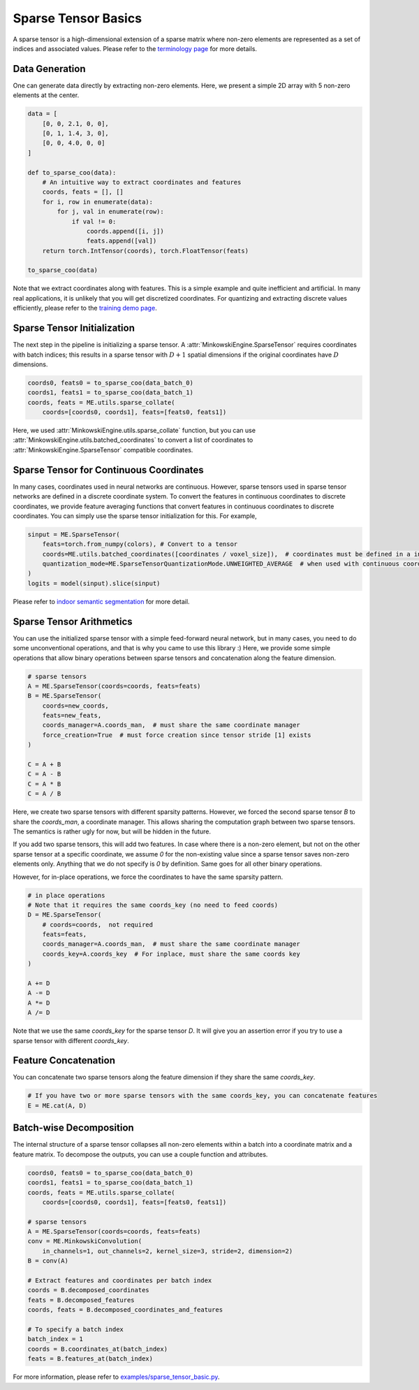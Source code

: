 Sparse Tensor Basics
====================

A sparse tensor is a high-dimensional extension of a sparse matrix where non-zero elements are represented as a set of indices and associated values. Please refer to the `terminology page <https://nvidia.github.io/MinkowskiEngine/terminology.html>`_ for more details.


Data Generation
---------------

One can generate data directly by extracting non-zero elements. Here, we present a simple 2D array with 5 non-zero elements at the center.

.. code-block:: python

   data = [
       [0, 0, 2.1, 0, 0],
       [0, 1, 1.4, 3, 0],
       [0, 0, 4.0, 0, 0]
   ]

   def to_sparse_coo(data):
       # An intuitive way to extract coordinates and features
       coords, feats = [], []
       for i, row in enumerate(data):
           for j, val in enumerate(row):
               if val != 0:
                   coords.append([i, j])
                   feats.append([val])
       return torch.IntTensor(coords), torch.FloatTensor(feats)

   to_sparse_coo(data)


Note that we extract coordinates along with features. This is a simple example and quite inefficient and artificial. In many real applications, it is unlikely that you will get discretized coordinates. For quantizing and extracting discrete values efficiently, please refer to the `training demo page <https://nvidia.github.io/MinkowskiEngine/demo/training.html>`_.


Sparse Tensor Initialization
----------------------------

The next step in the pipeline is initializing a sparse tensor. A :attr:`MinkowskiEngine.SparseTensor` requires coordinates with batch indices; this results in a sparse tensor with :math:`D+1` spatial dimensions if the original coordinates have :math:`D` dimensions.

.. code-block:: python

   coords0, feats0 = to_sparse_coo(data_batch_0)
   coords1, feats1 = to_sparse_coo(data_batch_1)
   coords, feats = ME.utils.sparse_collate(
       coords=[coords0, coords1], feats=[feats0, feats1])


Here, we used :attr:`MinkowskiEngine.utils.sparse_collate` function, but you can use :attr:`MinkowskiEngine.utils.batched_coordinates` to convert a list of coordinates to :attr:`MinkowskiEngine.SparseTensor` compatible coordinates.


Sparse Tensor for Continuous Coordinates
----------------------------------------

In many cases, coordinates used in neural networks are continuous.
However, sparse tensors used in sparse tensor networks are defined in a discrete coordinate system.
To convert the features in continuous coordinates to discrete coordinates, we provide feature averaging functions that convert features in continuous coordinates to discrete coordinates.
You can simply use the sparse tensor initialization for this. For example,

.. code-block:: python

   sinput = ME.SparseTensor(
       feats=torch.from_numpy(colors), # Convert to a tensor
       coords=ME.utils.batched_coordinates([coordinates / voxel_size]),  # coordinates must be defined in a integer grid. If the scale
       quantization_mode=ME.SparseTensorQuantizationMode.UNWEIGHTED_AVERAGE  # when used with continuous coordinates, average features in the same coordinate
   )
   logits = model(sinput).slice(sinput)


Please refer to `indoor semantic segmentation <https://github.com/NVIDIA/MinkowskiEngine/blob/master/examples/indoor.py>`_ for more detail.


Sparse Tensor Arithmetics
-------------------------

You can use the initialized sparse tensor with a simple feed-forward neural network, but in many cases, you need to do some unconventional operations, and that is why you came to use this library :) Here, we provide some simple operations that allow binary operations between sparse tensors and concatenation along the feature dimension.

.. code-block:: python

   # sparse tensors
   A = ME.SparseTensor(coords=coords, feats=feats)
   B = ME.SparseTensor(
       coords=new_coords,
       feats=new_feats,
       coords_manager=A.coords_man,  # must share the same coordinate manager
       force_creation=True  # must force creation since tensor stride [1] exists
   )

   C = A + B
   C = A - B
   C = A * B
   C = A / B


Here, we create two sparse tensors with different sparsity patterns. However, we forced the second sparse tensor `B` to share the `coords_man`, a coordinate manager. This allows sharing the computation graph between two sparse tensors. The semantics is rather ugly for now, but will be hidden in the future.

If you add two sparse tensors, this will add two features. In case where there is a non-zero element, but not on the other sparse tensor at a specific coordinate, we assume `0` for the non-existing value since a sparse tensor saves non-zero elements only. Anything that we do not specify is `0` by definition. Same goes for all other binary operations.

However, for in-place operations, we force the coordinates to have the same sparsity pattern.

.. code-block:: python

   # in place operations
   # Note that it requires the same coords_key (no need to feed coords)
   D = ME.SparseTensor(
       # coords=coords,  not required
       feats=feats,
       coords_manager=A.coords_man,  # must share the same coordinate manager
       coords_key=A.coords_key  # For inplace, must share the same coords key
   )

   A += D
   A -= D
   A *= D
   A /= D

Note that we use the same `coords_key` for the sparse tensor `D`. It will give you an assertion error if you try to use a sparse tensor with different `coords_key`.


Feature Concatenation
---------------------

You can concatenate two sparse tensors along the feature dimension if they share the same `coords_key`.

.. code-block:: python

   # If you have two or more sparse tensors with the same coords_key, you can concatenate features
   E = ME.cat(A, D)


Batch-wise Decomposition
------------------------

The internal structure of a sparse tensor collapses all non-zero elements within a batch into a coordinate matrix and a feature matrix.
To decompose the outputs, you can use a couple function and attributes.

.. code-block:: python

   coords0, feats0 = to_sparse_coo(data_batch_0)
   coords1, feats1 = to_sparse_coo(data_batch_1)
   coords, feats = ME.utils.sparse_collate(
       coords=[coords0, coords1], feats=[feats0, feats1])

   # sparse tensors
   A = ME.SparseTensor(coords=coords, feats=feats)
   conv = ME.MinkowskiConvolution(
       in_channels=1, out_channels=2, kernel_size=3, stride=2, dimension=2)
   B = conv(A)

   # Extract features and coordinates per batch index
   coords = B.decomposed_coordinates
   feats = B.decomposed_features
   coords, feats = B.decomposed_coordinates_and_features

   # To specify a batch index
   batch_index = 1
   coords = B.coordinates_at(batch_index)
   feats = B.features_at(batch_index)


For more information, please refer to `examples/sparse_tensor_basic.py <https://github.com/NVIDIA/MinkowskiEngine/blob/master/examples/sparse_tensor_basic.py>`_.
